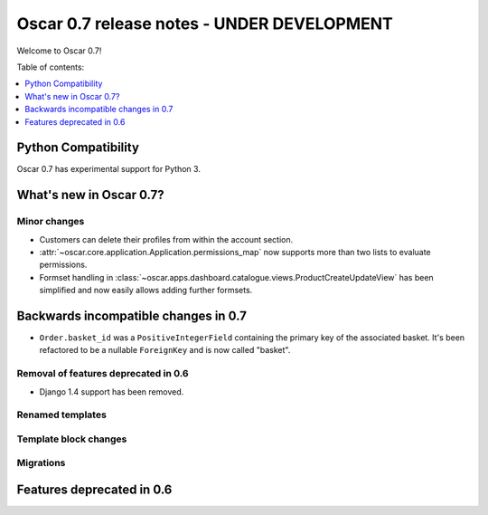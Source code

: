 ===========================================
Oscar 0.7 release notes - UNDER DEVELOPMENT
===========================================

Welcome to Oscar 0.7!

Table of contents:

.. contents::
    :local:
    :depth: 1

Python Compatibility
=====================

Oscar 0.7 has experimental support for Python 3.

What's new in Oscar 0.7?
========================

Minor changes
~~~~~~~~~~~~~

* Customers can delete their profiles from within the account section.

* :attr:`~oscar.core.application.Application.permissions_map` now supports more than two
  lists to evaluate permissions.

* Formset handling in
  :class:`~oscar.apps.dashboard.catalogue.views.ProductCreateUpdateView` has
  been simplified and now easily allows adding further formsets.


Backwards incompatible changes in 0.7
=====================================

* ``Order.basket_id`` was a ``PositiveIntegerField`` containing the primary key of the
  associated basket. It's been refactored to be a nullable ``ForeignKey`` and
  is now called "basket".

Removal of features deprecated in 0.6
~~~~~~~~~~~~~~~~~~~~~~~~~~~~~~~~~~~~~

* Django 1.4 support has been removed.

Renamed templates
~~~~~~~~~~~~~~~~~

Template block changes
~~~~~~~~~~~~~~~~~~~~~~

Migrations
~~~~~~~~~~



Features deprecated in 0.6
==========================

